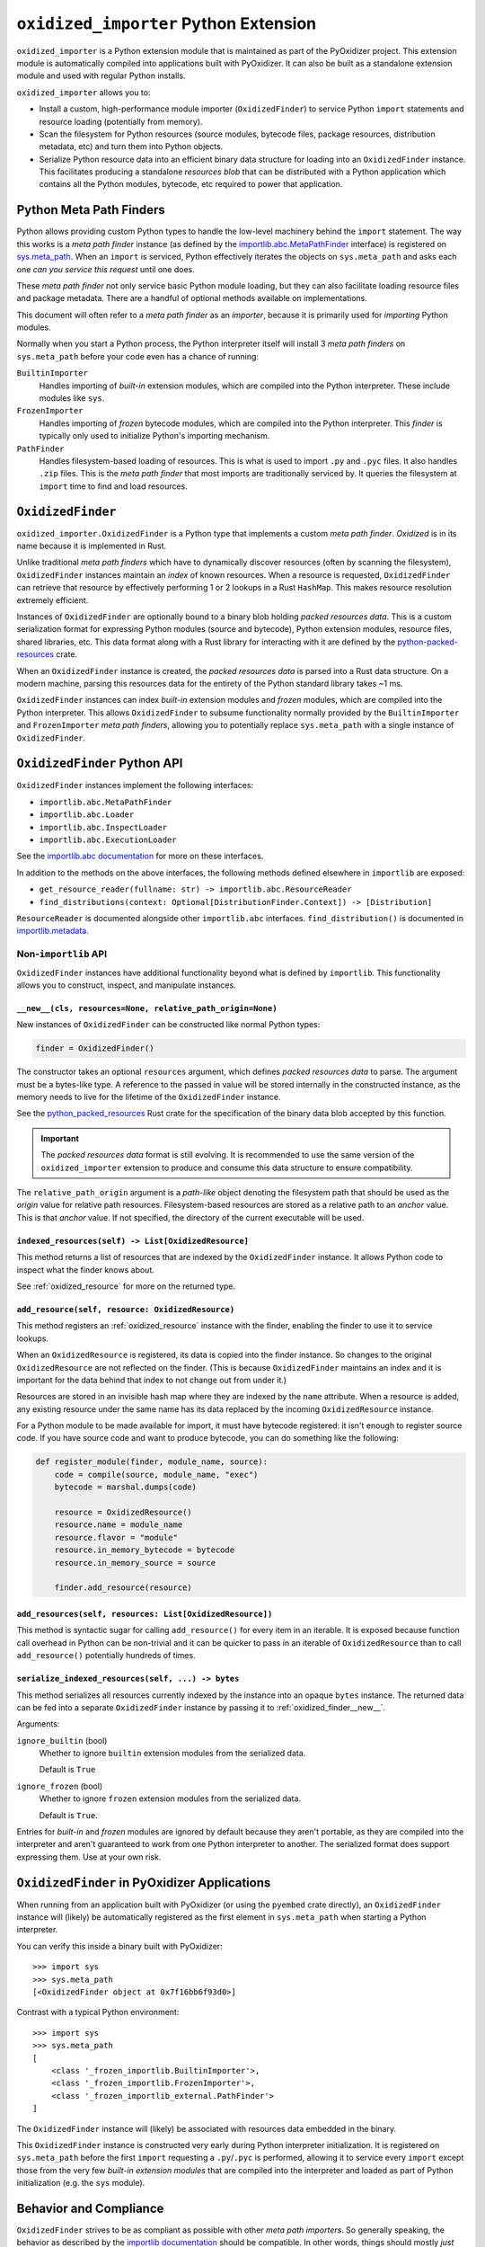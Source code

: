 .. _oxidized_importer:

======================================
``oxidized_importer`` Python Extension
======================================

``oxidized_importer`` is a Python extension module that is maintained
as part of the PyOxidizer project. This extension module is automatically
compiled into applications built with PyOxidizer. It can also be built
as a standalone extension module and used with regular Python installs.

``oxidized_importer`` allows you to:

* Install a custom, high-performance module importer (``OxidizedFinder``)
  to service Python ``import`` statements and resource loading (potentially
  from memory).
* Scan the filesystem for Python resources (source modules, bytecode
  files, package resources, distribution metadata, etc) and turn them
  into Python objects.
* Serialize Python resource data into an efficient binary data structure
  for loading into an ``OxidizedFinder`` instance. This facilitates
  producing a standalone *resources blob* that can be distributed with
  a Python application which contains all the Python modules, bytecode,
  etc required to power that application.

Python Meta Path Finders
========================

Python allows providing custom Python types to handle the low-level
machinery behind the ``import`` statement. The way this works is a
*meta path finder* instance (as defined by the
`importlib.abc.MetaPathFinder <https://docs.python.org/3/library/importlib.html#importlib.abc.MetaPathFinder>`_
interface) is registered on
`sys.meta_path <https://docs.python.org/3/library/sys.html#sys.meta_path>`_.
When an ``import`` is serviced, Python effectively iterates the objects
on ``sys.meta_path`` and asks each one *can you service this request*
until one does.

These *meta path finder* not only service basic Python module loading,
but they can also facilitate loading resource files and package metadata.
There are a handful of optional methods available on implementations.

This document will often refer to a *meta path finder* as an *importer*,
because it is primarily used for *importing* Python modules.

Normally when you start a Python process, the Python interpreter itself
will install 3 *meta path finders* on ``sys.meta_path`` before your
code even has a chance of running:

``BuiltinImporter``
   Handles importing of *built-in* extension modules, which are compiled
   into the Python interpreter. These include modules like ``sys``.
``FrozenImporter``
   Handles importing of *frozen* bytecode modules, which are compiled
   into the Python interpreter. This *finder* is typically only used
   to initialize Python's importing mechanism.
``PathFinder``
   Handles filesystem-based loading of resources. This is what is used
   to import ``.py`` and ``.pyc`` files. It also handles ``.zip`` files.
   This is the *meta path finder* that most imports are traditionally
   serviced by. It queries the filesystem at ``import`` time to find
   and load resources.

``OxidizedFinder``
==================

``oxidized_importer.OxidizedFinder`` is a Python type that implements a
custom *meta path finder*. *Oxidized* is in its name because it is
implemented in Rust.

Unlike traditional *meta path finders* which have to dynamically
discover resources (often by scanning the filesystem), ``OxidizedFinder``
instances maintain an *index* of known resources. When a resource is
requested, ``OxidizedFinder`` can retrieve that resource by effectively
performing 1 or 2 lookups in a Rust ``HashMap``. This makes resource
resolution extremely efficient.

Instances of ``OxidizedFinder`` are optionally bound to a binary blob
holding *packed resources data*. This is a custom serialization format
for expressing Python modules (source and bytecode), Python extension
modules, resource files, shared libraries, etc. This data format
along with a Rust library for interacting with it are defined by the
`python-packed-resources <https://crates.io/crates/python-packed-resources>`_
crate.

When an ``OxidizedFinder`` instance is created, the *packed resources
data* is parsed into a Rust data structure. On a modern machine, parsing
this resources data for the entirety of the Python standard library
takes ~1 ms.

``OxidizedFinder`` instances can index *built-in* extension modules
and *frozen* modules, which are compiled into the Python interpreter. This
allows ``OxidizedFinder`` to subsume functionality normally provided by
the ``BuiltinImporter`` and ``FrozenImporter`` *meta path finders*,
allowing you to potentially replace ``sys.meta_path`` with a single
instance of ``OxidizedFinder``.

``OxidizedFinder`` Python API
=============================

``OxidizedFinder`` instances implement the following interfaces:

* ``importlib.abc.MetaPathFinder``
* ``importlib.abc.Loader``
* ``importlib.abc.InspectLoader``
* ``importlib.abc.ExecutionLoader``

See the `importlib.abc documentation <https://docs.python.org/3/library/importlib.html#module-importlib.abc>`_
for more on these interfaces.

In addition to the methods on the above interfaces, the following methods
defined elsewhere in ``importlib`` are exposed:

* ``get_resource_reader(fullname: str) -> importlib.abc.ResourceReader``
* ``find_distributions(context: Optional[DistributionFinder.Context]) -> [Distribution]``

``ResourceReader`` is documented alongside other ``importlib.abc`` interfaces.
``find_distribution()`` is documented in
`importlib.metadata <https://docs.python.org/3/library/importlib.metadata.html>`_.

Non-``importlib`` API
---------------------

``OxidizedFinder`` instances have additional functionality beyond what
is defined by ``importlib``. This functionality allows you to construct,
inspect, and manipulate instances.

.. _oxidized_finder__new__:

``__new__(cls, resources=None, relative_path_origin=None)``
^^^^^^^^^^^^^^^^^^^^^^^^^^^^^^^^^^^^^^^^^^^^^^^^^^^^^^^^^^^

New instances of ``OxidizedFinder`` can be constructed like normal
Python types:

.. code-block:: python

    finder = OxidizedFinder()

The constructor takes an optional ``resources`` argument, which defines
*packed resources data* to parse. The argument must be a bytes-like type.
A reference to the passed in value will be stored internally in the
constructed instance, as the memory needs to live for the lifetime of
the ``OxidizedFinder`` instance.

See the `python_packed_resources <https://docs.rs/python-packed-resources/0.1.0/python_packed_resources/>`_
Rust crate for the specification of the binary data blob accepted by this
function.

.. important::

   The *packed resources data* format is still evolving. It is recommended
   to use the same version of the ``oxidized_importer`` extension to
   produce and consume this data structure to ensure compatibility.

The ``relative_path_origin`` argument is a *path-like* object denoting the
filesystem path that should be used as the *origin* value for relative path
resources. Filesystem-based resources are stored as a relative path to an
*anchor* value. This is that *anchor* value. If not specified, the directory
of the current executable will be used.

.. _oxidized_finder_indexed_resources:

``indexed_resources(self) -> List[OxidizedResource]``
^^^^^^^^^^^^^^^^^^^^^^^^^^^^^^^^^^^^^^^^^^^^^^^^^^^^^

This method returns a list of resources that are indexed by the
``OxidizedFinder`` instance. It allows Python code to inspect what
the finder knows about.

See :ref:`oxidized_resource` for more on the returned type.

.. _oxidized_finder_add_resource:

``add_resource(self, resource: OxidizedResource)``
^^^^^^^^^^^^^^^^^^^^^^^^^^^^^^^^^^^^^^^^^^^^^^^^^^

This method registers an :ref:`oxidized_resource` instance with the finder,
enabling the finder to use it to service lookups.

When an ``OxidizedResource`` is registered, its data is copied into the
finder instance. So changes to the original ``OxidizedResource`` are not
reflected on the finder. (This is because ``OxidizedFinder`` maintains an
index and it is important for the data behind that index to not change
out from under it.)

Resources are stored in an invisible hash map where they are indexed by
the ``name`` attribute. When a resource is added, any existing resource
under the same name has its data replaced by the incoming ``OxidizedResource``
instance.

For a Python module to be made available for import, it must have
bytecode registered: it isn't enough to register source code. If you have
source code and want to produce bytecode, you can do something like the
following:

.. code-block:: python

   def register_module(finder, module_name, source):
       code = compile(source, module_name, "exec")
       bytecode = marshal.dumps(code)

       resource = OxidizedResource()
       resource.name = module_name
       resource.flavor = "module"
       resource.in_memory_bytecode = bytecode
       resource.in_memory_source = source

       finder.add_resource(resource)

``add_resources(self, resources: List[OxidizedResource])``
^^^^^^^^^^^^^^^^^^^^^^^^^^^^^^^^^^^^^^^^^^^^^^^^^^^^^^^^^^

This method is syntactic sugar for calling ``add_resource()`` for every
item in an iterable. It is exposed because function call overhead in Python
can be non-trivial and it can be quicker to pass in an iterable of
``OxidizedResource`` than to call ``add_resource()`` potentially hundreds
of times.

``serialize_indexed_resources(self, ...) -> bytes``
^^^^^^^^^^^^^^^^^^^^^^^^^^^^^^^^^^^^^^^^^^^^^^^^^^^

This method serializes all resources currently indexed by the instance
into an opaque ``bytes`` instance. The returned data can be fed into a
separate ``OxidizedFinder`` instance by passing it to
:ref:`oxidized_finder__new__`.

Arguments:

``ignore_builtin`` (bool)
   Whether to ignore ``builtin`` extension modules from the serialized data.

   Default is ``True``

``ignore_frozen`` (bool)
   Whether to ignore ``frozen`` extension modules from the serialized data.

   Default is ``True``.

Entries for *built-in* and *frozen* modules are ignored by default because
they aren't portable, as they are compiled into the interpreter and aren't
guaranteed to work from one Python interpreter to another. The serialized
format does support expressing them. Use at your own risk.

``OxidizedFinder`` in PyOxidizer Applications
=============================================

When running from an application built with PyOxidizer (or using the
``pyembed`` crate directly), an ``OxidizedFinder`` instance will (likely)
be automatically registered as the first element in ``sys.meta_path`` when
starting a Python interpreter.

You can verify this inside a binary built with PyOxidizer::

   >>> import sys
   >>> sys.meta_path
   [<OxidizedFinder object at 0x7f16bb6f93d0>]

Contrast with a typical Python environment::

   >>> import sys
   >>> sys.meta_path
   [
       <class '_frozen_importlib.BuiltinImporter'>,
       <class '_frozen_importlib.FrozenImporter'>,
       <class '_frozen_importlib_external.PathFinder'>
   ]

The ``OxidizedFinder`` instance will (likely) be associated with resources
data embedded in the binary.

This ``OxidizedFinder`` instance is constructed very early during Python
interpreter initialization. It is registered on ``sys.meta_path`` before
the first ``import`` requesting a ``.py``/``.pyc`` is performed, allowing
it to service every ``import`` except those from the very few *built-in
extension modules* that are compiled into the interpreter and loaded as
part of Python initialization (e.g. the ``sys`` module).

Behavior and Compliance
=======================

``OxidizedFinder`` strives to be as compliant as possible with other *meta
path importers*. So generally speaking, the behavior as described by the
`importlib documentation <https://docs.python.org/3/library/importlib.html>`_
should be compatible. In other words, things should mostly *just work*
and any deviance from the ``importlib`` documentation constitutes a bug
worth `reporting <https://github.com/indygreg/PyOxidizer/issues>`_.

That being said, ``OxidizedFinder``'s approach to loading resources is
drastically different from more traditional means, notably loading files
from the filesystem. PyOxidizer breaks a lot of assumptions about how things
have worked in Python and there is some behavior that may seem odd or
in violation of documented behavior in Python.

The sections below attempt to call out known areas where ``OxidizedFinder``
deviates from typical behavior.

.. _no_file:

``__file__`` and ``__cached__`` Module Attributes
-------------------------------------------------

Python modules typically have a ``__file__`` attribute holding a ``str``
defining the filesystem path the source module was imported from (usually
a path to a ``.py`` file). There is also the similar - but lesser known -
``__cached__`` attribute holding the filesystem path of the bytecode module
(usually the path to a ``.pyc`` file).

.. important::

   ``OxidizedFinder`` will not set either attribute when importing modules
   from memory.

These attributes are not set because it isn't obvious what the values
should be! Typically, ``__file__`` is used by Python as an anchor point
to derive the path to some other file. However, when loading modules
from memory, the traditional filesystem hierarchy of Python modules
does not exist. In the opinion of PyOxidizer's maintainer, exposing
``__file__`` would be *lying* and this would cause more potential for
harm than good.

While we may make it possible to define ``__file__`` (and ``__cached__``)
on modules imported from memory someday, we do not yet support this.

``OxidizedFinder`` does, however, set ``__file__`` and ``__cached__``
on modules imported from the filesystem. See
:ref:`packaging_resource_locations` for more on registering files for
filesystem loading. So, a workaround to restore these missing attributes
is to avoid in-memory loading.

.. note::

   Use of ``__file__`` is commonly encountered in code loading *resource
   files*. See :ref:`resource_files` for more on this topic, including
   how to port code to more modern Python APIs for loading resources.

``__path__`` Module Attribute
-----------------------------

Python modules that are also packages must have a ``__path__`` attribute
containing an iterable of ``str``. The iterable can be empty.

If a module is imported from the filesystem, ``OxidizedFinder`` will
set ``__path__`` to the parent directory of the module's file, just like
the standard filesystem importer would.

If a module is imported from memory, ``__path__`` will be set to the
path of the current executable joined with the package name. e.g. if
the current executable is ``/usr/bin/myapp`` and the module/package name
is ``foo.bar``, ``__path__`` will be ``["/usr/bin/myapp/foo/bar"]``.
On Windows, paths might look like ``C:\dev\myapp.exe\foo\bar``.

Python's ``zipimport`` importer uses the same approach for modules
imported from zip files, so there is precedence for ``OxidizedFinder``
doing things this way.

``ResourceReader`` Compatibility
--------------------------------

``ResourceReader`` has known compatibility differences with Python's default
filesystem-based importer. See :ref:`resource_reader_support` for details.

``ResourceLoader`` Compatibility
--------------------------------

The ``ResourceLoader`` interface is implemented but behavior of
``get_data(path)`` has some variance with Python's filesystem-based importer.

See :ref:`resource_loader_support` for details.

.. note::

   ``ResourceLoader`` is deprecated as of Python 3.7. Code should be ported
   to ``ResourceReader`` / ``importlib.resources`` if possible.

.. _packaging_importlib_metadata_compatibility:

``importlib.metadata`` Compatibility
------------------------------------

``OxidizedFinder`` implements ``find_distributions()`` and therefore provides
the required hook for ``importlib.metadata`` to resolve ``Distribution``
instances. However, the returned objects do not implement the full
``Distribution`` interface.

This is because there is no available ``Distribution`` base class in Python
3.7 for PyOxidizer to extend with its custom functionality. We could
implement all of this functionality, but it would be a lot of work: it
would be easier to wait until PyOxidizer requires Python 3.8 and then we
can use the types in ``importlib.metadata`` directly.

The ``PyOxidizerDistribution`` instances returned by
``OxidizedFinder.find_distributions()`` have the following behavior:

* ``read_text(filename)`` will return a ``str`` on success or raise
  ``IOError`` on failure.
* The ``metadata`` property will return an ``email.message.Message`` instance
  from the parsed ``METADATA`` or ``PKG-INFO`` file, just like the standard
  library. ``IOError`` will be raised if these metadata files cannot be found.
* The ``version`` property will resolve to a ``str`` on success or raise
  ``IOError`` on failure to resolve ``metadata``.
* The ``entry_points``, ``files``, and ``requires`` properties/attributes
  will raise ``NotImplementedError`` on access.

In addition, ``OxidizedFinder.find_distributions()`` ignores the ``path``
attribute of the passed ``Context`` instance. Only the ``name`` attribute
is consulted. If ``name`` is ``None``, all packages with registered
distribution files will be returned. Otherwise the returned ``list``
contains at most 1 ``PyOxidizerDistribution`` corresponding to the
requested package ``name``.

.. _oxidized_resource:

``OxidizedResource`` Python Type
================================

The ``OxidizedResource`` Python type represents a *resource* that is indexed
by a ``OxidizedFinder`` instance.

Each instance represents a named entity with associated metadata and data.
e.g. an instance can represent a Python module with associated source and
bytecode.

New instances can be constructed via ``OxidizedResource()``. This will return
an instance whose ``flavor = "none"`` and ``name = ""``. All properties will
be ``None`` or ``false``.

Properties
----------

The following properties/attributes exist on ``OxidizedResource`` instances:

``flavor``
   A ``str`` describing the *flavor* of this resource.
   See :ref:`oxidized_resource_flavors` for more.

``name``
   The ``str`` name of the resource.

``is_package``
   A ``bool`` indicating if this resource is a Python package.

``is_namespace_package``
   A ``bool`` indicating if this resource is a Python namespace package.

``in_memory_source``
   ``bytes`` or ``None`` holding Python module source code that should be
   imported from memory.

``in_memory_bytecode``
   ``bytes`` or ``None`` holding Python module bytecode that should be
   imported from memory.

   This is raw Python bytecode, as produced from the ``marshal`` module.
   ``.pyc`` files have a header before this data that will need to be
   stripped should you want to move data from a ``.pyc`` file into this
   field.

``in_memory_bytecode_opt1``
   ``bytes`` or ``None`` holding Python module bytecode at optimization level 1
   that should be imported from memory.

   This is raw Python bytecode, as produced from the ``marshal`` module.
   ``.pyc`` files have a header before this data that will need to be
   stripped should you want to move data from a ``.pyc`` file into this
   field.

``in_memory_bytecode_opt2``
   ``bytes`` or ``None`` holding Python module bytecode at optimization level 2
   that should be imported from memory.

   This is raw Python bytecode, as produced from the ``marshal`` module.
   ``.pyc`` files have a header before this data that will need to be
   stripped should you want to move data from a ``.pyc`` file into this
   field.

``in_memory_extension_module_shared_library``
   ``bytes`` or ``None`` holding native machine code defining a Python extension
   module shared library that should be imported from memory.

``in_memory_package_resources``
   ``dict[str, bytes]`` or ``None`` holding resource files to make available to
   the ``importlib.resources`` APIs via in-memory data access. The ``name`` of
   this object will be a Python package name. Keys in this dict are virtual
   filenames under that package. Values are raw file data.

``in_memory_distribution_resources``
   ``dict[str, bytes]`` or ``None`` holding resource files to make available to
   the ``importlib.metadata`` API via in-memory data access. The ``name`` of
   this object will be a Python package name. Keys in this dict are virtual
   filenames. Values are raw file data.

``in_memory_shared_library``
   ``bytes`` or ``None`` holding a shared library that should be imported from
   memory.

``shared_library_dependency_names``
   ``list[str]`` or ``None`` holding the names of shared libraries that this
   resource depends on. If this resource defines a loadable shared library,
   this list can be used to express what other shared libraries it depends on.

``relative_path_module_source``
   ``pathlib.Path`` or ``None`` holding the relative path to Python module
   source that should be imported from the filesystem.

``relative_path_module_bytecode``
   ``pathlib.Path`` or ``None`` holding the relative path to Python module
   bytecode that should be imported from the filesystem.

``relative_path_module_bytecode_opt1``
   ``pathlib.Path`` or ``None`` holding the relative path to Python module
   bytecode at optimization level 1 that should be imported from the filesystem.

``relative_path_module_bytecode_opt1``
   ``pathlib.Path`` or ``None`` holding the relative path to Python module
   bytecode at optimization level 2 that should be imported from the filesystem.

``relative_path_extension_module_shared_library``
   ``pathlib.Path`` or ``None`` holding the relative path to a Python extension
   module that should be imported from the filesystem.

``relative_path_package_resources``
   ``dict[str, pathlib.Path]`` or ``None`` holding resource files to make
   available to the ``importlib.resources`` APIs via filesystem access. The
   ``name`` of this object will be a Python package name. Keys in this dict are
   filenames under that package. Values are relative paths to files from which
   to read data.

``relative_path_distribution_resources``
   ``dict[str, pathlib.Path]`` or ``None`` holding resource files to make
   available to the ``importlib.metadata`` APIs via filesystem access. The
   ``name`` of this object will be a Python package name. Keys in this dict are
   filenames under that package. Values are relative paths to files from which
   to read data.

Property getters return a copy of data backed by a data structure not
exposed to Python.

.. warning::

   Mutations on values return by properties will **not** mutate the
   underlying ``OxidizedResource`` instance. You **must reassign a new
   value to persist changes**.

For example, ``resource.in_memory_package_resources["foo"] = b"foo"``
will create a new ``dict`` to service the ``in_memory_package_resources``
attribute access. Then, a new key will be inserted into that ``dict``.
This ``dict`` will be immediately thrown away because it was created
to service the attribute access and isn't stored in the underlying
data structure.

.. _oxidized_resource_flavors:

``OxidizedResource`` Flavors
----------------------------

Each ``OxidizedResource`` instance describes a particular type of resource.
The type is indicated by a ``flavor`` property on the instance.

The following flavors are defined:

``none``
   There is no resource flavor (you shouldn't see this).

``module``
   A Python module. These typically have source or bytecode attached.

   Modules can also be packages. In this case, they can hold additional
   data, such as a mapping of resource files.

``built-in``
   A built-in extension module. These represent Python extension modules
   that are compiled into the application and don't exist as separate
   shared libraries.

``frozen``
   A frozen Python module. These are Python modules whose bytecode is
   compiled into the application.

``extension``
   A Python extension module. These are shared libraries that can be loaded
   to provide additional modules to Python.

``shared_library``
   A shared library. e.g. a ``.so`` or ``.dll``.

.. _python_resource_types:

Python Types Representing Python Resources
==========================================

``oxidized_importer`` defines Python types which represent specific types
of Python *resources*. These types are documented in the sections below.

.. important::

   All types are backed by Rust structs and all properties return copies
   of the data. This means that if you mutate a Python variable that was
   obtained from an instance's property, that mutation won't be reflected
   in the backing Rust struct.

``PythonModuleSource``
----------------------

The ``oxidized_importer.PythonModuleSource`` type represents Python module
source code. e.g. a ``.py`` file.

This type exposes the following properties:

``module`` (``str``)
   The fully qualified name of the Python module. e.g. ``my_package.foo``.

``source`` (``bytes``)
   The source code of the Python module.

   Note that source code is stored as ``bytes``, not ``str``. Most Python
   source is stored as ``utf-8``, so you can ``.encode("utf-8")`` or
   ``.decode("utf-8")`` to convert between ``bytes`` and ``str``.

``is_package`` (``bool``)
   This this module is a Python package.

``PythonModuleBytecode``
------------------------

The ``oxidized_importer.PythonModuleBytecode`` type represents Python
module bytecode. e.g. what a ``.pyc`` file holds (but without the header
that a ``.pyc`` file has).

``PythonExtensionModule``
-------------------------

The ``oxidized_importer.PythonExtensionModule`` type represents a
Python extension module. This is a shared library defining a Python
extension implemented in native machine code that can be loaded into
a process and defines a Python module. Extension modules are typically
defined by ``.so``, ``.dylib``, or ``.pyd`` files.

``PythonPackageResource``
-------------------------

The ``oxidized_importer.PythonPackageResource`` type represents a non-module
*resource* file. These are files that live next to Python modules that
are typically accessed via the APIs in ``importlib.resources``.

``PythonPackageDistributionResource``
-------------------------------------

The ``oxidized_importer.PythonPackageDistributionResource`` type represents
a non-module *resource* file living in a package distribution directory
(e.g. ``<package>-<version>.dist-info`` or ``<package>-<version>.egg-info``).
These resources are typically accessed via the APIs in ``importlib.metadata``.

Resource Scanning APIs
======================

.. _find_resources_in_path:

``find_resources_in_path(path)``
--------------------------------

The ``oxidized_importer.find_resources_in_path()`` function will scan the
specified filesystem path and return an iterable of objects representing
found resources. Those objects will by 1 of the types documented in
:ref:`python_resource_types`.

Only directories can be scanned.

To discover all filesystem based resources that Python's ``PathFinder``
*meta path finder* would (with the exception of ``.zip`` files), try the
following:

.. code-block:: python

   import os
   import oxidized_importer
   import sys

   resources = []
   for path in sys.path:
       if os.path.isdir(path):
           resources.extend(oxidized_importer.find_resources_in_path(path))


Security Implications of Loading Resources
==========================================

``OxidizedFinder`` allows Python code to define its own ``OxidizedResource``
instances to be made available for loading. This means Python code can define
its own Python module source or bytecode that could later be executed. It also
allows registration of extension modules and shared libraries, which give
a vector for allowing execution of native machine code.

This feature has security implications, as it provides a vector for arbitrary
code execution.

While it might be possible to restrict this feature to provide stronger
security protections, we have not done so yet. Our thinking here is that
it is extremely difficult to sandbox Python code. Security sandboxing at the
Python layer is effectively impossible: the only effective mechanism to
sandbox Python is to add protections at the process level. e.g. by restricting
what system calls can be performed. We feel that the capability to inject
new Python modules and even shared libraries via ``OxidizedFinder`` doesn't
provide any new or novel vector that doesn't already exist in Python's standard
library and can't already be exploited by well-crafted Python code. Therefore,
this feature isn't a net regression in security protection.

If you have a use case that requires limiting the features of
``OxidizedFinder`` so security isn't sacrificed, please
`file an issue <https://github.com/indygreg/PyOxidizer/issues>`.
